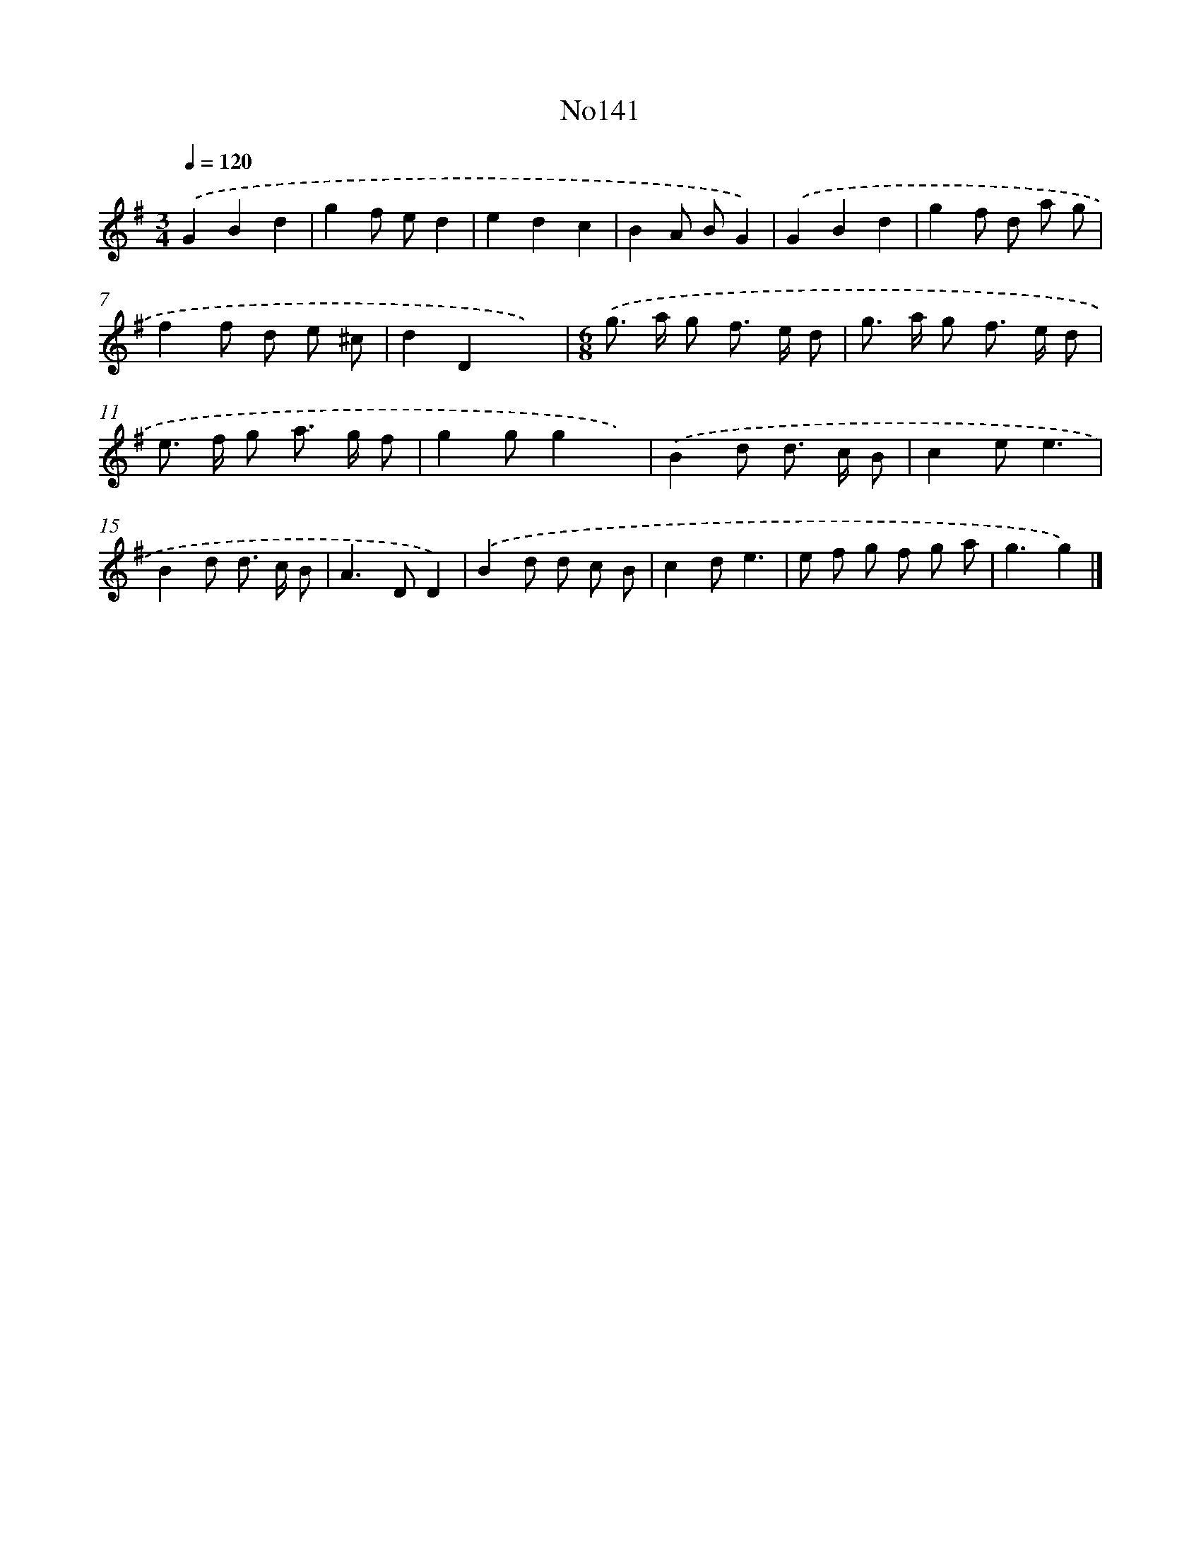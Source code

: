 X: 13572
T: No141
%%abc-version 2.0
%%abcx-abcm2ps-target-version 5.9.1 (29 Sep 2008)
%%abc-creator hum2abc beta
%%abcx-conversion-date 2018/11/01 14:37:35
%%humdrum-veritas 324197236
%%humdrum-veritas-data 2181254383
%%continueall 1
%%barnumbers 0
L: 1/8
M: 3/4
Q: 1/4=120
K: G clef=treble
.('G2B2d2 |
g2f ed2 |
e2d2c2 |
B2A BG2) |
.('G2B2d2 |
g2f d a g |
f2f d e ^c |
d2D2x2) |
[M:6/8].('g> a g f> e d |
g> a g f> e d |
e> f g a> g f |
g2gg2x) |
.('B2d d> c B |
c2ee3 |
B2d d> c B |
A2>D2D2) |
.('B2d d c B |
c2de3 |
e f g f g a |
g3g2) |]
